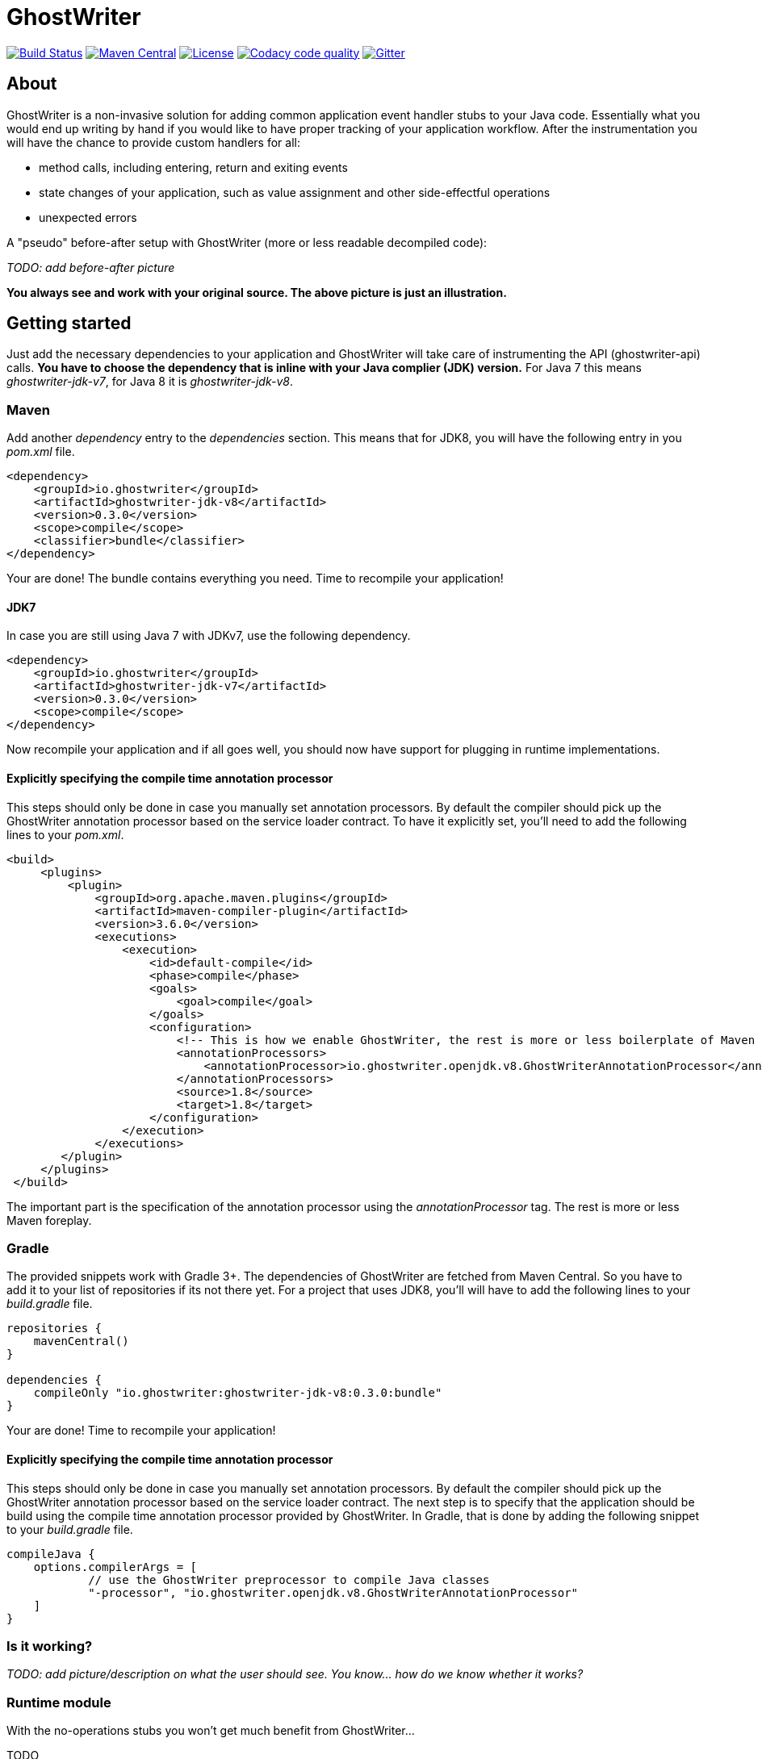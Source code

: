 = GhostWriter

:version: 0.3.0

image:https://travis-ci.org/GoodGrind/ghostwriter.svg?branch=master["Build Status", link="https://travis-ci.org/GoodGrind/ghostwriter"]
image:https://maven-badges.herokuapp.com/maven-central/io.ghostwriter/ghostwriter-api-java/badge.svg["Maven Central", link="http://search.maven.org/#search%7Cga%7C1%7Cg%3A%22io.ghostwriter%22%20v%3A{version}"]
image:https://img.shields.io/badge/license-LGPLv2.1-blue.svg?style=flat["License", link="http://www.gnu.org/licenses/old-licenses/lgpl-2.1.html"]
image:https://api.codacy.com/project/badge/Grade/c4506e0b2280433490ec6c23cbb36c0f["Codacy code quality", link="https://www.codacy.com/app/snorbi07/ghostwriter-instrumenter?utm_source=github.com&utm_medium=referral&utm_content=GoodGrind/ghostwriter-instrumenter&utm_campaign=Badge_Grade"]
image:https://badges.gitter.im/Join%20Chat.svg["Gitter",link="https://gitter.im/snorbi07/GhostWriter?utm_source=badge&utm_medium=badge&utm_campaign=pr-badge&utm_content=badge"]


== About
GhostWriter is a non-invasive solution for adding common application event handler stubs to your Java code.
Essentially what you would end up writing by hand if you would like to have proper tracking of your application workflow.
After the instrumentation you will have the chance to provide custom handlers for all:

* method calls, including entering, return and exiting events
* state changes of your application, such as value assignment and other side-effectful operations
* unexpected errors

A "pseudo" before-after setup with GhostWriter (more or less readable decompiled code):

_TODO: add before-after picture_

*You always see and work with your original source. The above picture is just an illustration.*


== Getting started

Just add the necessary dependencies to your application and GhostWriter will take care of instrumenting the API (ghostwriter-api) calls.
*You have to choose the dependency that is inline with your Java complier (JDK) version.*
For Java 7 this means _ghostwriter-jdk-v7_, for Java 8 it is _ghostwriter-jdk-v8_.

=== Maven

Add another _dependency_ entry to the _dependencies_ section.
This means that for JDK8, you will have the following entry in you _pom.xml_ file.

----
<dependency>
    <groupId>io.ghostwriter</groupId>
    <artifactId>ghostwriter-jdk-v8</artifactId>
    <version>0.3.0</version>
    <scope>compile</scope>
    <classifier>bundle</classifier>
</dependency>
----

Your are done! The bundle contains everything you need. Time to recompile your application!

==== JDK7

In case you are still using Java 7 with JDKv7, use the following dependency.

----
<dependency>
    <groupId>io.ghostwriter</groupId>
    <artifactId>ghostwriter-jdk-v7</artifactId>
    <version>0.3.0</version>
    <scope>compile</scope>
</dependency>
----

Now recompile your application and if all goes well, you should now have support for plugging in runtime implementations.


==== Explicitly specifying the compile time annotation processor
This steps should only be done in case you manually set annotation processors.
By default the compiler should pick up the GhostWriter annotation processor based on the service loader contract.
To have it explicitly set, you'll need to add the following lines to your _pom.xml_.

----
<build>
     <plugins>
         <plugin>
             <groupId>org.apache.maven.plugins</groupId>
             <artifactId>maven-compiler-plugin</artifactId>
             <version>3.6.0</version>
             <executions>
                 <execution>
                     <id>default-compile</id>
                     <phase>compile</phase>
                     <goals>
                         <goal>compile</goal>
                     </goals>
                     <configuration>
                         <!-- This is how we enable GhostWriter, the rest is more or less boilerplate of Maven -->
                         <annotationProcessors>
                             <annotationProcessor>io.ghostwriter.openjdk.v8.GhostWriterAnnotationProcessor</annotationProcessor>
                         </annotationProcessors>
                         <source>1.8</source>
                         <target>1.8</target>
                     </configuration>
                 </execution>
             </executions>
        </plugin>
     </plugins>
 </build>
----

The important part is the specification of the annotation processor using the _annotationProcessor_ tag.
The rest is more or less Maven foreplay.

=== Gradle ===

The provided snippets work with Gradle 3+.
The dependencies of GhostWriter are fetched from Maven Central. So you have to add it to your list of repositories if its not there yet.
For a project that uses JDK8, you'll will have to add the following lines to your _build.gradle_ file.

----
repositories {
    mavenCentral()
}

dependencies {
    compileOnly "io.ghostwriter:ghostwriter-jdk-v8:0.3.0:bundle"
}
----

Your are done! Time to recompile your application!

==== Explicitly specifying the compile time annotation processor
This steps should only be done in case you manually set annotation processors.
By default the compiler should pick up the GhostWriter annotation processor based on the service loader contract.
The next step is to specify that the application should be build using the compile time annotation processor provided by GhostWriter.
In Gradle, that is done by adding the following snippet to your _build.gradle_ file.

----
compileJava {
    options.compilerArgs = [
            // use the GhostWriter preprocessor to compile Java classes
            "-processor", "io.ghostwriter.openjdk.v8.GhostWriterAnnotationProcessor"
    ]
}
----

=== Is it working?

_TODO: add picture/description on what the user should see. You know... how do we know whether it works?_



=== Runtime module ===

With the no-operations stubs you won't get much benefit from GhostWriter...

TODO

==== Tracing your application

==== Capturing error snapshots

=== FAQ

==== What about the performance impact?
By default GhostWriter uses no-op stubs, so the performance heavily depends on the runtime implementation you use.
The JVM does an awesome job of optimizing the generated code and the end performance depends on your application behaviour as well.
In case of performance critical section the instrumentation can be skipped by applying the correct annotation in order to minimize the performance overhead.

==== What about 3rd party code? Will that have the same stubs instrumented?
Only if you compile that yourself. Potentially you can compile your own rt.jar with GhostWriter and have full blown coverage!
The general consideration with the compile-time instrumenter implementation is that you should focus on the code that is in your control.

==== Will it mess with my stack traces? Like referring to line numbers that do not exist in my original source code?
No. The code instrumenter implementation makes sure that it is non-invasive and your stack traces refer to the correct source lines.

==== Why not a Java agent based solution?
Implementation details. In the long run both compile-time and run-time implementation will be supported.
Depending on your use case (library vs. application), you can pick the one that fits your needs.
The acceptance testing infrastructure is in place for verifying the instrumentation steps, so feel free to contribute a solution ;)
